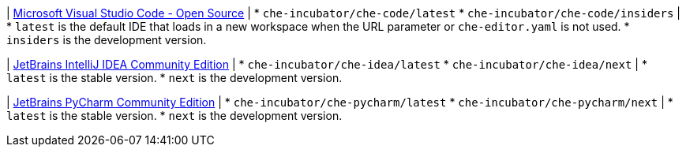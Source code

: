 :_content-type: SNIPPET

| link:https://github.com/che-incubator/che-code[Microsoft Visual Studio Code - Open Source]
| 
* `che-incubator/che-code/latest`
* `che-incubator/che-code/insiders`
| 
* `latest` is the default IDE that loads in a new workspace when the URL parameter or `che-editor.yaml` is not used.
* `insiders` is the development version.

| link:https://github.com/che-incubator/jetbrains-editor-images[JetBrains IntelliJ IDEA Community Edition]
|
* `che-incubator/che-idea/latest`
* `che-incubator/che-idea/next`
|
* `latest` is the stable version.
* `next` is the development version.

| link:https://github.com/che-incubator/jetbrains-editor-images[JetBrains PyCharm Community Edition]
|
* `che-incubator/che-pycharm/latest`
* `che-incubator/che-pycharm/next`
|
* `latest` is the stable version.
* `next` is the development version.

